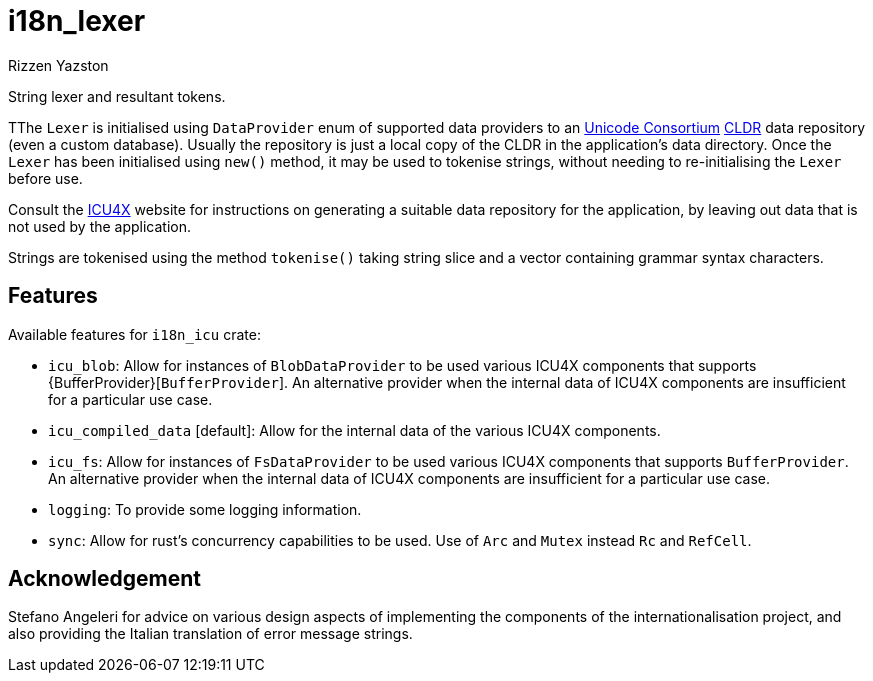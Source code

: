 = i18n_lexer
Rizzen Yazston
:url-unicode: https://home.unicode.org/
:CLDR: https://cldr.unicode.org/
:icu4x: https://github.com/unicode-org/icu4x

String lexer and resultant tokens.

TThe `Lexer` is initialised using `DataProvider` enum of supported data providers to an {url-unicode}[Unicode Consortium] {CLDR}[CLDR] data repository (even a custom database). Usually the repository is just a local copy of the CLDR in the application's data directory. Once the `Lexer` has been initialised using `new()` method, it may be used to tokenise strings, without needing to re-initialising the `Lexer` before use.

Consult the {icu4x}[ICU4X] website for instructions on generating a suitable data repository for the application, by leaving out data that is not used by the application. 

Strings are tokenised using the method `tokenise()` taking string slice and a vector containing grammar syntax characters.

== Features

Available features for `i18n_icu` crate:

* `icu_blob`: Allow for instances of `BlobDataProvider` to be used various ICU4X components that supports {BufferProvider}[`BufferProvider`]. An alternative provider when the internal data of ICU4X components are insufficient for a particular use case.
 
* `icu_compiled_data` [default]: Allow for the internal data of the various ICU4X components.

* `icu_fs`: Allow for instances of `FsDataProvider` to be used various ICU4X components that supports `BufferProvider`. An alternative provider when the internal data of ICU4X components are insufficient for a particular use case.

* `logging`: To provide some logging information.

* `sync`: Allow for rust's concurrency capabilities to be used. Use of `Arc` and `Mutex` instead `Rc` and `RefCell`.

== Acknowledgement

Stefano Angeleri for advice on various design aspects of implementing the components of the internationalisation project, and also providing the Italian translation of error message strings.
